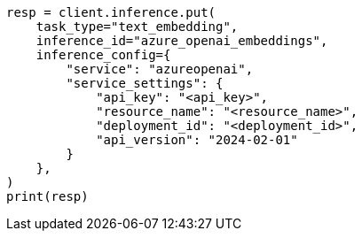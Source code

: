 // This file is autogenerated, DO NOT EDIT
// inference/service-azure-openai.asciidoc:141

[source, python]
----
resp = client.inference.put(
    task_type="text_embedding",
    inference_id="azure_openai_embeddings",
    inference_config={
        "service": "azureopenai",
        "service_settings": {
            "api_key": "<api_key>",
            "resource_name": "<resource_name>",
            "deployment_id": "<deployment_id>",
            "api_version": "2024-02-01"
        }
    },
)
print(resp)
----
